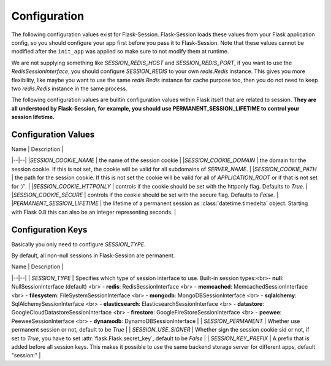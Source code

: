Configuration
###########################


The following configuration values exist for Flask-Session.  Flask-Session loads these values from your Flask application config, so you should configure
your app first before you pass it to Flask-Session.  Note that these values cannot be modified after the ``init_app`` was applied so make sure to not modify them at runtime.

We are not supplying something like `SESSION_REDIS_HOST` and `SESSION_REDIS_PORT`, if you want to use the `RedisSessionInterface`, you should configure `SESSION_REDIS` to your own `redis.Redis` instance. This gives you more flexibility, like maybe you want to use the same `redis.Redis` instance for cache purpose too, then you do not need to keep two `redis.Redis` instance in the same process.

The following configuration values are builtin configuration values within Flask itself that are related to session.  **They are all understood by
Flask-Session, for example, you should use PERMANENT_SESSION_LIFETIME to control your session lifetime.**

Configuration Values
************
| Name | Description |
|--|--|
|`SESSION_COOKIE_NAME`          | the name of the session cookie         |
|`SESSION_COOKIE_DOMAIN`        | the domain for the session cookie.  If this is not set, the cookie will be valid for all subdomains of `SERVER_NAME`. |
|`SESSION_COOKIE_PATH`          | the path for the session cookie.  If this is not set the cookie will be valid for all of `APPLICATION_ROOT` or if that is not set for `'/'`. |
|`SESSION_COOKIE_HTTPONLY`      | controls if the cookie should be set with the httponly flag.  Defaults to `True`. |
|`SESSION_COOKIE_SECURE`        | controls if the cookie should be set with the secure flag.  Defaults to `False`. |
|`PERMANENT_SESSION_LIFETIME`   | the lifetime of a permanent session as :class:`datetime.timedelta` object. Starting with Flask 0.8 this can also be an integer representing seconds. |

Configuration Keys
************


Basically you only need to configure `SESSION_TYPE`.

By default, all non-null sessions in Flask-Session are permanent.

| Name | Description |
|--|--|
| `SESSION_TYPE`            |  Specifies which type of session interface to use.  Built-in session types:<br>- **null**: NullSessionInterface (default) <br> - **redis**: RedisSessionInterface <br> - **memcached**: MemcachedSessionInterface <br> - **filesystem**: FileSystemSessionInterface <br> - **mongodb**: MongoDBSessionInterface <br> - **sqlalchemy**: SqlAlchemySessionInterface <br> - **elasticsearch**: ElasticsearchSessionInterface <br> - **datastore**: GoogleCloudDatastoreSessionInterface <br> - **firestore**: GoogleFireStoreSessionInterface <br> - **peewee**: PeeweeSessionInterface <br> - **dynamodb**: DynamoDBSessionInterface |
| `SESSION_PERMANENT`       |  Whether use permanent session or not, default to be `True` |
| `SESSION_USE_SIGNER`      |  Whether sign the session cookie sid or not, if set to `True`, you have to set :attr:`flask.Flask.secret_key`, default to be `False` |
| `SESSION_KEY_PREFIX`      |  A prefix that is added before all session keys. This makes it possible to use the same backend storage server for different apps, default "session:" |
